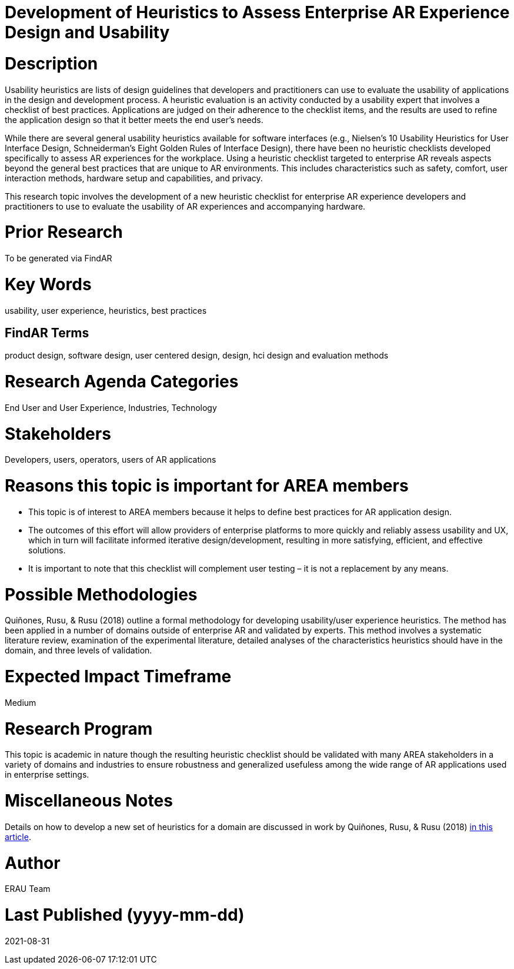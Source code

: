 [[ra-Ehumanfactors-heuristics]]

# Development of Heuristics to Assess Enterprise AR Experience Design and Usability

# Description
Usability heuristics are lists of design guidelines that developers and practitioners can use to evaluate the usability of applications in the design and development process. A heuristic evaluation is an activity conducted by a usability expert that involves a checklist of best practices. Applications are judged on their adherence to the checklist items, and the results are used to refine the application design so that it better meets the end user's needs.

While there are several general usability heuristics available for software interfaces (e.g., Nielsen’s 10 Usability Heuristics for User Interface Design, Schneiderman’s Eight Golden Rules of Interface Design), there have been no heuristic checklists developed specifically to assess AR experiences for the workplace. Using a heuristic checklist targeted to enterprise AR reveals aspects beyond the general best practices that are unique to AR environments. This includes characteristics such as safety, comfort, user interaction methods, hardware setup and capabilities, and privacy.

This research topic involves the development of a new heuristic checklist for enterprise AR experience developers and practitioners to use to evaluate the usability of AR experiences and accompanying hardware.

# Prior Research
To be generated via FindAR

# Key Words
usability, user experience, heuristics, best practices

## FindAR Terms
product design, software design, user centered design, design, hci design and evaluation methods

# Research Agenda Categories
End User and User Experience, Industries, Technology

# Stakeholders
Developers, users, operators, users of AR applications

# Reasons this topic is important for AREA members
- This topic is of interest to AREA members because it helps to define best practices for AR application design.
- The outcomes of this effort will allow providers of enterprise platforms to more quickly and reliably assess usability and UX, which in turn will facilitate informed iterative design/development, resulting in more satisfying, efficient, and effective solutions.
- It is important to note that this checklist will complement user testing – it is not a replacement by any means.

# Possible Methodologies
Quiñones, Rusu, & Rusu (2018) outline a formal methodology for developing usability/user experience heuristics. The method has been applied in a number of domains outside of enterprise AR and validated by experts. This method involves a systematic literature review, examination of the experimental literature, detailed analyses of the characteristics heuristics should have in the domain, and three levels of validation.

# Expected Impact Timeframe
Medium

# Research Program
This topic is academic in nature though the resulting heuristic checklist should be validated with many AREA stakeholders in a variety of domains and industries to ensure robustness and generalized usefuless among the wide range of AR applications used in enterprise settings.

# Miscellaneous Notes
Details on how to develop a new set of heuristics for a domain are discussed in work by Quiñones, Rusu, & Rusu (2018) https://www.sciencedirect.com/science/article/pii/S0920548917303860?casa_token=9AqOOBdQFFQAAAAA:cIiacrm7bZ0rsL2UtTdLgQqgF1FnA6KZLknce5cphvYbiPh2fSZeNGoDXldyDpbspVWWD_4HnA/[in this article].

# Author
ERAU Team

# Last Published (yyyy-mm-dd)
2021-08-31
